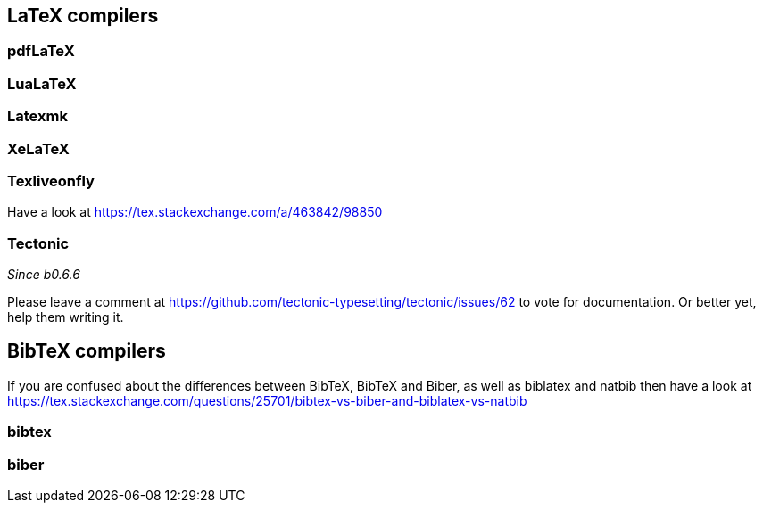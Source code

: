 == LaTeX compilers

=== pdfLaTeX

=== LuaLaTeX

=== Latexmk

=== XeLaTeX

=== Texliveonfly

Have a look at https://tex.stackexchange.com/a/463842/98850

=== Tectonic
_Since b0.6.6_

Please leave a comment at https://github.com/tectonic-typesetting/tectonic/issues/62 to vote for documentation. Or better yet, help them writing it.

== BibTeX compilers

If you are confused about the differences between BibTeX, BibTeX and Biber, as well as biblatex and natbib then have a look at https://tex.stackexchange.com/questions/25701/bibtex-vs-biber-and-biblatex-vs-natbib

=== bibtex

=== biber
